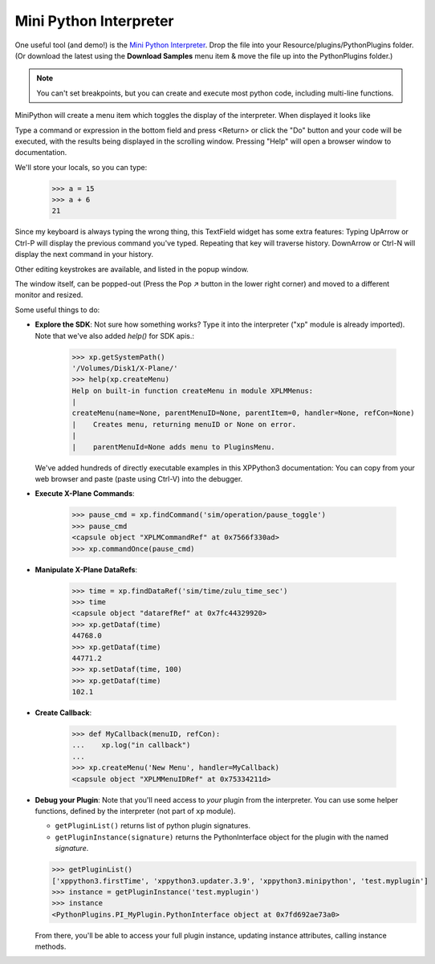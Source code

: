 Mini Python Interpreter
=======================

One useful tool (and demo!)
is the `Mini Python Interpreter <https://github.com/pbuckner/xppython3-demos/main/PI_MiniPython.py>`_.
Drop the file into your Resource/plugins/PythonPlugins folder. (Or download the latest using the **Download Samples**
menu item & move the file up into the PythonPlugins folder.)

.. note:: You can't set breakpoints, but you can create and execute most python code, including
          multi-line functions.

MiniPython will create a menu item which toggles the display of the interpreter. When displayed it looks
like

.. image:: /images/mini-python.jpg

Type a command or expression in the bottom field and press <Return> or click the "Do" button and
your code will be executed, with the results being displayed in the scrolling window. Pressing "Help" will
open a browser window to documentation.

We'll store your locals, so you can type:

  >>> a = 15
  >>> a + 6
  21

Since my keyboard is always typing the wrong thing, this TextField widget has some extra features:
Typing UpArrow or Ctrl-P will display the previous command you've typed. Repeating that key will
traverse history. DownArrow or Ctrl-N will display the next command in your history.

Other editing keystrokes are available, and listed in the popup window.

The window itself, can be popped-out (Press the Pop ↗︎ button in the lower right corner) and moved
to a different monitor and resized.

Some useful things to do:

* **Explore the SDK**: Not sure how something works? Type it into the interpreter ("xp" module is already imported).
  Note that we've also added `help()` for SDK apis.:

    >>> xp.getSystemPath()
    '/Volumes/Disk1/X-Plane/'
    >>> help(xp.createMenu)
    Help on built-in function createMenu in module XPLMMenus:
    |
    createMenu(name=None, parentMenuID=None, parentItem=0, handler=None, refCon=None)
    |    Creates menu, returning menuID or None on error.
    |
    |    parentMenuId=None adds menu to PluginsMenu.

  We've added hundreds of directly executable examples in this XPPython3 documentation: You can
  copy from your web browser and paste (paste using Ctrl-V) into the debugger.

* **Execute X-Plane Commands**:

    >>> pause_cmd = xp.findCommand('sim/operation/pause_toggle')
    >>> pause_cmd
    <capsule object "XPLMCommandRef" at 0x7566f330ad>
    >>> xp.commandOnce(pause_cmd)

* **Manipulate X-Plane DataRefs**:

    >>> time = xp.findDataRef('sim/time/zulu_time_sec')
    >>> time
    <capsule object "datarefRef" at 0x7fc44329920>
    >>> xp.getDataf(time)
    44768.0
    >>> xp.getDataf(time)
    44771.2
    >>> xp.setDataf(time, 100)
    >>> xp.getDataf(time)
    102.1

    
* **Create Callback**: 

    >>> def MyCallback(menuID, refCon):
    ...    xp.log("in callback")
    ...
    >>> xp.createMenu('New Menu', handler=MyCallback)
    <capsule object "XPLMMenuIDRef" at 0x75334211d>

* **Debug your Plugin**: Note that you'll need access to *your* plugin from the interpreter. You can
  use some helper functions, defined by the interpreter (not part of ``xp`` module).

  * ``getPluginList()`` returns list of python plugin signatures.

  * ``getPluginInstance(signature)`` returns the PythonInterface object for the plugin with
    the named *signature*.

  >>> getPluginList()
  ['xppython3.firstTime', 'xppython3.updater.3.9', 'xppython3.minipython', 'test.myplugin']
  >>> instance = getPluginInstance('test.myplugin')
  >>> instance
  <PythonPlugins.PI_MyPlugin.PythonInterface object at 0x7fd692ae73a0>

  From there, you'll be able to access your full plugin instance, updating instance attributes, calling
  instance methods.

